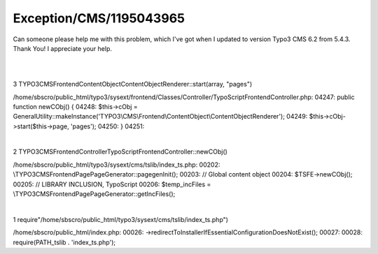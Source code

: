 .. _firstHeading:

Exception/CMS/1195043965
========================

Can someone please help me with this problem, which I've got when I
updated to version Typo3 CMS 6.2 from 5.4.3. Thank You! I appreciate
your help.

| 

| 

3 TYPO3\CMS\Frontend\ContentObject\ContentObjectRenderer::start(array,
"pages")

/home/sbscro/public_html/typo3/sysext/frontend/Classes/Controller/TypoScriptFrontendController.php:
04247: public function newCObj() { 04248: $this->cObj =
GeneralUtility::makeInstance('TYPO3\\CMS\\Frontend\\ContentObject\\ContentObjectRenderer');
04249: $this->cObj->start($this->page, 'pages'); 04250: } 04251:

| 

2 TYPO3\CMS\Frontend\Controller\TypoScriptFrontendController::newCObj()

/home/sbscro/public_html/typo3/sysext/cms/tslib/index_ts.php: 00202:
\\TYPO3\CMS\Frontend\Page\PageGenerator::pagegenInit(); 00203: // Global
content object 00204: $TSFE->newCObj(); 00205: // LIBRARY INCLUSION,
TypoScript 00206: $temp_incFiles =
\\TYPO3\CMS\Frontend\Page\PageGenerator::getIncFiles();

| 

1 require"/home/sbscro/public_html/typo3/sysext/cms/tslib/index_ts.php")

/home/sbscro/public_html/index.php: 00026:
->redirectToInstallerIfEssentialConfigurationDoesNotExist(); 00027:
00028: require(PATH_tslib . 'index_ts.php');
